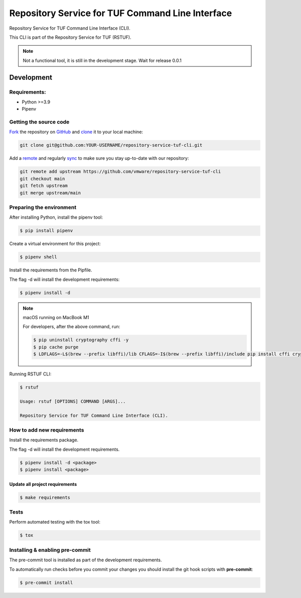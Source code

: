 #################################################
Repository Service for TUF Command Line Interface
#################################################

|Tests and Lint| |Coverage|

.. |Tests and Lint| image:: https://github.com/vmware/repository-service-tuf-cli/actions/workflows/ci.yml/badge.svg
  :target: https://github.com/vmware/repository-service-tuf-cli/actions/workflows/ci.yml
.. |Coverage| image:: https://codecov.io/gh/vmware/repository-service-tuf-cli/branch/main/graph/badge.svg
  :target: https://codecov.io/gh/vmware/repository-service-tuf-cli

Repository Service for TUF Command Line Interface (CLI).

This CLI is part of the Repository Service for TUF (RSTUF).

.. note::

    Not a functional tool, it is still in the development stage. Wait for release 0.0.1

Development
###########

Requirements:
=============

- Python >=3.9
- Pipenv

Getting the source code
=======================

`Fork <https://docs.github.com/en/get-started/quickstart/fork-a-repo>`_ the
repository on `GitHub <https://github.com/vmware/repository-service-tuf-cli>`_ and
`clone <https://docs.github.com/en/repositories/creating-and-managing-repositories/cloning-a-repository>`_
it to your local machine:

.. code-block:: console

    git clone git@github.com:YOUR-USERNAME/repository-service-tuf-cli.git

Add a `remote
<https://docs.github.com/en/pull-requests/collaborating-with-pull-requests/working-with-forks/configuring-a-remote-for-a-fork>`_ and
regularly `sync <https://docs.github.com/en/pull-requests/collaborating-with-pull-requests/working-with-forks/syncing-a-fork>`_ to make sure
you stay up-to-date with our repository:

.. code-block:: console

    git remote add upstream https://github.com/vmware/repository-service-tuf-cli
    git checkout main
    git fetch upstream
    git merge upstream/main


Preparing the environment
=========================

After installing Python, install the pipenv tool:

.. code:: shell

    $ pip install pipenv


Create a virtual environment for this project:

.. code:: shell

    $ pipenv shell


Install the requirements from the Pipfile.

The flag -d will install the development requirements:

.. code:: shell

    $ pipenv install -d


.. note::

    macOS running on MacBook M1

    For developers, after the above command, run:

    .. code:: shell

        $ pip uninstall cryptography cffi -y
        $ pip cache purge
        $ LDFLAGS=-L$(brew --prefix libffi)/lib CFLAGS=-I$(brew --prefix libffi)/include pip install cffi cryptography


Running RSTUF CLI:

.. code:: shell

    $ rstuf

    Usage: rstuf [OPTIONS] COMMAND [ARGS]...

    Repository Service for TUF Command Line Interface (CLI).



How to add new requirements
===========================

Install the requirements package.

The flag -d will install the development requirements.

.. code:: shell

    $ pipenv install -d <package>
    $ pipenv install <package>


Update all project requirements
-------------------------------

.. code:: shell

    $ make requirements

Tests
=====

Perform automated testing with the tox tool:

.. code:: shell

    $ tox


Installing & enabling pre-commit
================================

The pre-commit tool is installed as part of the development requirements.

To automatically run checks before you commit your changes you should install
the git hook scripts with **pre-commit**:

.. code:: shell

    $ pre-commit install


